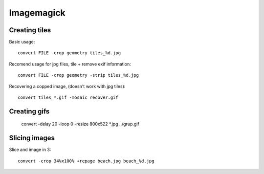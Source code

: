 Imagemagick
===========

Creating tiles
--------------

Basic usage::

	convert FILE -crop geometry tiles_%d.jpg

Recomend usage for jpg files, tile + remove exif information::

	convert FILE -crop geometry -strip tiles_%d.jpg

Recovering a copped image, (doesn't work with jpg tiles)::

	convert tiles_*.gif -mosaic recover.gif

.. TODO link to Imagemagick examples -- Cutting and bordering


Creating gifs
-------------

 convert -delay 20 -loop 0 -resize 800x522 *.jpg ../grup.gif

Slicing images
--------------

Slice and image in 3::

	convert -crop 34%x100% +repage beach.jpg beach_%d.jpg
